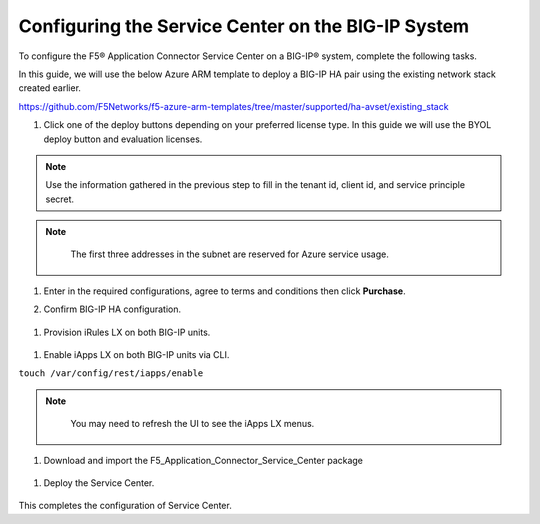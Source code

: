 Configuring the Service Center on the BIG-IP System
=============================

To configure the F5® Application Connector Service Center on a BIG-IP® system,
complete the following tasks.

In this guide, we will use the below Azure ARM template to deploy a BIG-IP HA pair
using the existing network stack created earlier. 

https://github.com/F5Networks/f5-azure-arm-templates/tree/master/supported/ha-avset/existing_stack

#. Click one of the deploy buttons depending on your preferred license type. 
   In this guide we will use the BYOL deploy button and evaluation licenses. 

.. NOTE::
   Use the information gathered in the previous step to fill in the tenant id, client id, and 
   service principle secret.

.. NOTE::
   The first three addresses in the subnet are reserved for Azure service usage.

  |task-1-1|

  |task-1-2|

  |task-1-3|


#. Enter in the required configurations, agree to terms and conditions then click **Purchase**.

   |task-1-4|

#. Confirm BIG-IP HA configuration. 

  |task-1-5|

#. Provision iRules LX on both BIG-IP units.

  |task-1-6|

#. Enable iApps LX on both BIG-IP units via CLI.

``touch /var/config/rest/iapps/enable``

.. NOTE::
   You may need to refresh the UI to see the iApps LX menus. 

  |task-1-7|

#. Download and import the F5_Application_Connector_Service_Center package 

  |task-1-8|

#. Deploy the Service Center.

  |task-1-9|

  |task-1-10|

  |task-1-11|

  |task-1-12|

  |task-1-13|

  |task-1-14|

  |task-1-15|

  |task-1-16|

This completes the configuration of Service Center.

.. |task-1-1| image:: images/task-1-1.png
.. |task-1-2| image:: images/task-1-2.png
.. |task-1-3| image:: images/task-1-3.png
.. |task-1-4| image:: images/task-1-4.png
.. |task-1-5| image:: images/task-1-5.png
.. |task-1-6| image:: images/task-1-6.png
.. |task-1-7| image:: images/task-1-7.png
.. |task-1-8| image:: images/task-1-8.png
.. |task-1-9| image:: images/task-1-9.png
.. |task-1-10| image:: images/task-1-10.png
.. |task-1-11| image:: images/task-1-11.png
.. |task-1-12| image:: images/task-1-12.png
.. |task-1-13| image:: images/task-1-13.png
.. |task-1-14| image:: images/task-1-14.png
.. |task-1-15| image:: images/task-1-15.png
.. |task-1-16| image:: images/task-1-16.png